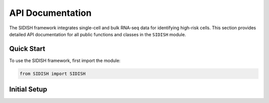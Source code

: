API Documentation
=================

The SIDISH framework integrates single-cell and bulk RNA-seq data for identifying high-risk cells. This section provides detailed API documentation for all public functions and classes in the ``SIDISH`` module.

Quick Start
-----------

To use the SIDISH framework, first import the module:

.. code-block:: python

    from SIDISH import SIDISH

Initial Setup
-------------

